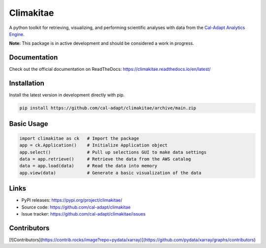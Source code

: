 Climakitae
==========
A python toolkit for retrieving, visualizing, and performing scientific analyses with data from the `Cal-Adapt Analytics Engine <https://analytics.cal-adapt.org>`_.

**Note:** This package is in active development and should be considered a work in progress. 

Documentation
--------------
Check out the official documentation on ReadTheDocs: https://climakitae.readthedocs.io/en/latest/ 

Installation
------------

Install the latest version in development directly with pip.

.. code-block:: sh

    pip install https://github.com/cal-adapt/climakitae/archive/main.zip

Basic Usage
-----------

.. code-block:: python

    import climakitae as ck   # Import the package 
    app = ck.Application()    # Initialize Application object
    app.select()              # Pull up selections GUI to make data settings
    data = app.retrieve()     # Retrieve the data from the AWS catalog 
    data = app.load(data)     # Read the data into memory 
    app.view(data)            # Generate a basic visualization of the data

Links
-----
* PyPI releases: https://pypi.org/project/climakitae/
* Source code: https://github.com/cal-adapt/climakitae
* Issue tracker: https://github.com/cal-adapt/climakitae/issues

Contributors
-------------
[![Contributors](https://contrib.rocks/image?repo=pydata/xarray)](https://github.com/pydata/xarray/graphs/contributors)


